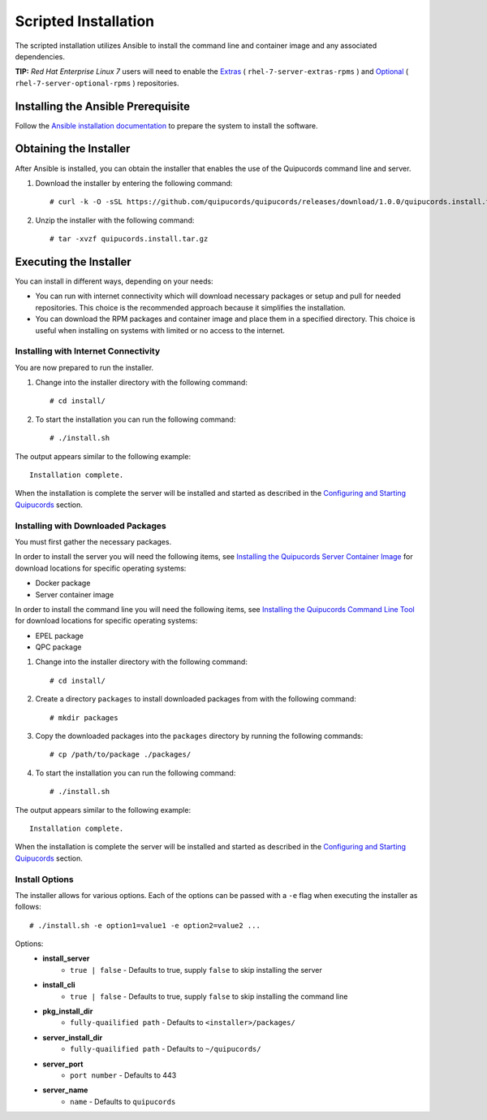 Scripted Installation
----------------------
The scripted installation utilizes Ansible to install the command line and container image and any associated dependencies.


**TIP:** *Red Hat Enterprise Linux 7* users will need to enable the `Extras <https://access.redhat.com/solutions/912213>`_ ( ``rhel-7-server-extras-rpms`` ) and `Optional <https://access.redhat.com/solutions/265523>`_ ( ``rhel-7-server-optional-rpms`` ) repositories.

Installing the Ansible Prerequisite
^^^^^^^^^^^^^^^^^^^^^^^^^^^^^^^^^^^
Follow the `Ansible installation documentation <http://docs.ansible.com/ansible/latest/intro_installation.html#installing-the-control-machine>`_ to prepare the system to install the software.

Obtaining the Installer
^^^^^^^^^^^^^^^^^^^^^^^
After Ansible is installed, you can obtain the installer that enables the use of the Quipucords command line and server.

1. Download the installer by entering the following command::

    # curl -k -O -sSL https://github.com/quipucords/quipucords/releases/download/1.0.0/quipucords.install.tar.gz

2. Unzip the installer with the following command::

    # tar -xvzf quipucords.install.tar.gz

Executing the Installer
^^^^^^^^^^^^^^^^^^^^^^^
You can install in different ways, depending on your needs:

- You can run with internet connectivity which will download necessary packages or setup and pull for needed repositories. This choice is the recommended approach because it simplifies the installation.

- You can download the RPM packages and container image and place them in a specified directory. This choice is useful when installing on systems with limited or no access to the internet.

Installing with Internet Connectivity
~~~~~~~~~~~~~~~~~~~~~~~~~~~~~~~~~~~~~
You are now prepared to run the installer.

1. Change into the installer directory with the following command::

    # cd install/

2. To start the installation you can run the following command::

    # ./install.sh

The output appears similar to the following example::

    Installation complete.

When the installation is complete the server will be installed and started as described in the `Configuring and Starting Quipucords <install.html#config-and-start>`_ section.

Installing with Downloaded Packages
~~~~~~~~~~~~~~~~~~~~~~~~~~~~~~~~~~~
You must first gather the necessary packages.

In order to install the server you will need the following items, see `Installing the Quipucords Server Container Image <install.html#container>`_ for download locations for specific operating systems:

- Docker package
- Server container image

In order to install the command line you will need the following items, see `Installing the Quipucords Command Line Tool <install.html#commandline>`_ for download locations for specific operating systems:

- EPEL package
- QPC package

1. Change into the installer directory with the following command::

    # cd install/

2. Create a directory ``packages`` to install downloaded packages from with the following command::

    # mkdir packages

3. Copy the downloaded packages into the ``packages`` directory by running the following commands::

    # cp /path/to/package ./packages/

4. To start the installation you can run the following command::

    # ./install.sh

The output appears similar to the following example::

    Installation complete.

When the installation is complete the server will be installed and started as described in the `Configuring and Starting Quipucords <install.html#config-and-start>`_ section.

Install Options
~~~~~~~~~~~~~~~
The installer allows for various options. Each of the options can be passed with a ``-e`` flag when executing the installer as follows::

    # ./install.sh -e option1=value1 -e option2=value2 ...

Options:
 - **install_server**
    - ``true | false`` - Defaults to true, supply ``false`` to skip installing the server
 - **install_cli**
    - ``true | false`` - Defaults to true, supply ``false`` to skip installing the command line
 - **pkg_install_dir**
    - ``fully-quailified path`` - Defaults to ``<installer>/packages/``
 - **server_install_dir**
    - ``fully-quailified path`` - Defaults to ``~/quipucords/``
 - **server_port**
    - ``port number`` - Defaults to 443
 - **server_name**
    - ``name`` - Defaults to ``quipucords``
